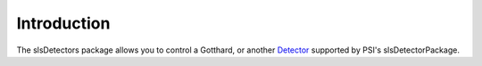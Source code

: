.. _slsDetectors:

Introduction
============

The slsDetectors package allows you to control a Gotthard, or another
`Detector <https://www.psi.ch/detectors/users-support>`_ supported by
PSI's slsDetectorPackage.
